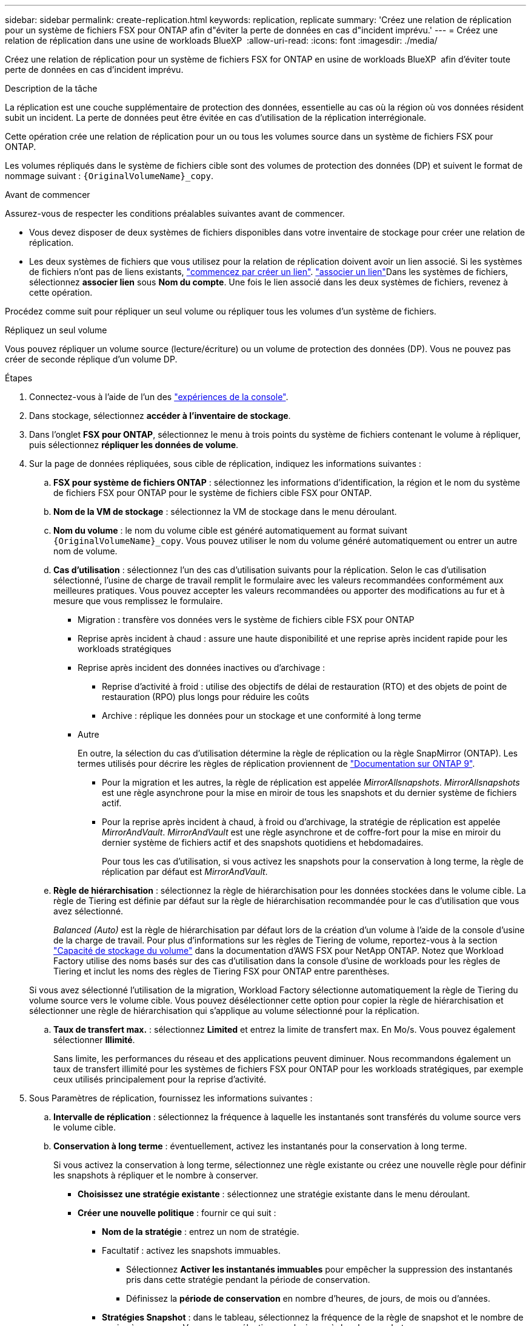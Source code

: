 ---
sidebar: sidebar 
permalink: create-replication.html 
keywords: replication, replicate 
summary: 'Créez une relation de réplication pour un système de fichiers FSX pour ONTAP afin d"éviter la perte de données en cas d"incident imprévu.' 
---
= Créez une relation de réplication dans une usine de workloads BlueXP 
:allow-uri-read: 
:icons: font
:imagesdir: ./media/


[role="lead"]
Créez une relation de réplication pour un système de fichiers FSX for ONTAP en usine de workloads BlueXP  afin d'éviter toute perte de données en cas d'incident imprévu.

.Description de la tâche
La réplication est une couche supplémentaire de protection des données, essentielle au cas où la région où vos données résident subit un incident. La perte de données peut être évitée en cas d'utilisation de la réplication interrégionale.

Cette opération crée une relation de réplication pour un ou tous les volumes source dans un système de fichiers FSX pour ONTAP.

Les volumes répliqués dans le système de fichiers cible sont des volumes de protection des données (DP) et suivent le format de nommage suivant : `{OriginalVolumeName}_copy`.

.Avant de commencer
Assurez-vous de respecter les conditions préalables suivantes avant de commencer.

* Vous devez disposer de deux systèmes de fichiers disponibles dans votre inventaire de stockage pour créer une relation de réplication.
* Les deux systèmes de fichiers que vous utilisez pour la relation de réplication doivent avoir un lien associé. Si les systèmes de fichiers n'ont pas de liens existants, link:create-link.html["commencez par créer un lien"]. link:manage-links.html["associer un lien"]Dans les systèmes de fichiers, sélectionnez *associer lien* sous *Nom du compte*. Une fois le lien associé dans les deux systèmes de fichiers, revenez à cette opération.


Procédez comme suit pour répliquer un seul volume ou répliquer tous les volumes d'un système de fichiers.

[role="tabbed-block"]
====
.Répliquez un seul volume
--
Vous pouvez répliquer un volume source (lecture/écriture) ou un volume de protection des données (DP). Vous ne pouvez pas créer de seconde réplique d'un volume DP.

.Étapes
. Connectez-vous à l'aide de l'un des link:https://docs.netapp.com/us-en/workload-setup-admin/console-experiences.html["expériences de la console"^].
. Dans stockage, sélectionnez *accéder à l'inventaire de stockage*.
. Dans l'onglet *FSX pour ONTAP*, sélectionnez le menu à trois points du système de fichiers contenant le volume à répliquer, puis sélectionnez *répliquer les données de volume*.
. Sur la page de données répliquées, sous cible de réplication, indiquez les informations suivantes :
+
.. *FSX pour système de fichiers ONTAP* : sélectionnez les informations d'identification, la région et le nom du système de fichiers FSX pour ONTAP pour le système de fichiers cible FSX pour ONTAP.
.. *Nom de la VM de stockage* : sélectionnez la VM de stockage dans le menu déroulant.
.. *Nom du volume* : le nom du volume cible est généré automatiquement au format suivant `{OriginalVolumeName}_copy`. Vous pouvez utiliser le nom du volume généré automatiquement ou entrer un autre nom de volume.
.. *Cas d'utilisation* : sélectionnez l'un des cas d'utilisation suivants pour la réplication. Selon le cas d'utilisation sélectionné, l'usine de charge de travail remplit le formulaire avec les valeurs recommandées conformément aux meilleures pratiques. Vous pouvez accepter les valeurs recommandées ou apporter des modifications au fur et à mesure que vous remplissez le formulaire.
+
*** Migration : transfère vos données vers le système de fichiers cible FSX pour ONTAP
*** Reprise après incident à chaud : assure une haute disponibilité et une reprise après incident rapide pour les workloads stratégiques
*** Reprise après incident des données inactives ou d'archivage :
+
**** Reprise d'activité à froid : utilise des objectifs de délai de restauration (RTO) et des objets de point de restauration (RPO) plus longs pour réduire les coûts
**** Archive : réplique les données pour un stockage et une conformité à long terme


*** Autre
+
En outre, la sélection du cas d'utilisation détermine la règle de réplication ou la règle SnapMirror (ONTAP). Les termes utilisés pour décrire les règles de réplication proviennent de link:https://docs.netapp.com/us-en/ontap/data-protection/default-protection-policies-concept.html["Documentation sur ONTAP 9"^].

+
**** Pour la migration et les autres, la règle de réplication est appelée _MirrorAllsnapshots_. _MirrorAllsnapshots_ est une règle asynchrone pour la mise en miroir de tous les snapshots et du dernier système de fichiers actif.
**** Pour la reprise après incident à chaud, à froid ou d'archivage, la stratégie de réplication est appelée _MirrorAndVault_. _MirrorAndVault_ est une règle asynchrone et de coffre-fort pour la mise en miroir du dernier système de fichiers actif et des snapshots quotidiens et hebdomadaires.
+
Pour tous les cas d'utilisation, si vous activez les snapshots pour la conservation à long terme, la règle de réplication par défaut est _MirrorAndVault_.





.. *Règle de hiérarchisation* : sélectionnez la règle de hiérarchisation pour les données stockées dans le volume cible. La règle de Tiering est définie par défaut sur la règle de hiérarchisation recommandée pour le cas d'utilisation que vous avez sélectionné.
+
_Balanced (Auto)_ est la règle de hiérarchisation par défaut lors de la création d'un volume à l'aide de la console d'usine de la charge de travail. Pour plus d'informations sur les règles de Tiering de volume, reportez-vous à la section link:https://docs.aws.amazon.com/fsx/latest/ONTAPGuide/volume-storage-capacity.html#data-tiering-policy["Capacité de stockage du volume"^] dans la documentation d'AWS FSX pour NetApp ONTAP. Notez que Workload Factory utilise des noms basés sur des cas d'utilisation dans la console d'usine de workloads pour les règles de Tiering et inclut les noms des règles de Tiering FSX pour ONTAP entre parenthèses.

+
Si vous avez sélectionné l'utilisation de la migration, Workload Factory sélectionne automatiquement la règle de Tiering du volume source vers le volume cible. Vous pouvez désélectionner cette option pour copier la règle de hiérarchisation et sélectionner une règle de hiérarchisation qui s'applique au volume sélectionné pour la réplication.

.. *Taux de transfert max.* : sélectionnez *Limited* et entrez la limite de transfert max. En Mo/s. Vous pouvez également sélectionner *Illimité*.
+
Sans limite, les performances du réseau et des applications peuvent diminuer. Nous recommandons également un taux de transfert illimité pour les systèmes de fichiers FSX pour ONTAP pour les workloads stratégiques, par exemple ceux utilisés principalement pour la reprise d'activité.



. Sous Paramètres de réplication, fournissez les informations suivantes :
+
.. *Intervalle de réplication* : sélectionnez la fréquence à laquelle les instantanés sont transférés du volume source vers le volume cible.
.. *Conservation à long terme* : éventuellement, activez les instantanés pour la conservation à long terme.
+
Si vous activez la conservation à long terme, sélectionnez une règle existante ou créez une nouvelle règle pour définir les snapshots à répliquer et le nombre à conserver.

+
*** *Choisissez une stratégie existante* : sélectionnez une stratégie existante dans le menu déroulant.
*** *Créer une nouvelle politique* : fournir ce qui suit :
+
**** *Nom de la stratégie* : entrez un nom de stratégie.
**** Facultatif : activez les snapshots immuables.
+
***** Sélectionnez *Activer les instantanés immuables* pour empêcher la suppression des instantanés pris dans cette stratégie pendant la période de conservation.
***** Définissez la *période de conservation* en nombre d'heures, de jours, de mois ou d'années.


**** *Stratégies Snapshot* : dans le tableau, sélectionnez la fréquence de la règle de snapshot et le nombre de copies à conserver. Vous pouvez sélectionner plusieurs règles de snapshot.






. Sélectionnez *Créer*.


--
.Répliquez tous les volumes d'un système de fichiers
--
Vous pouvez répliquer tous les volumes source (lecture/écriture) et de protection des données (DP) d'un système de fichiers.


NOTE: La réplication d'un volume de protection des données est prise en charge une fois.

.Étapes
. Connectez-vous à l'aide de l'un des link:https://docs.netapp.com/us-en/workload-setup-admin/console-experiences.html["expériences de la console"^].
. Dans stockage, sélectionnez *accéder à l'inventaire de stockage*.
. Dans l'onglet FSX pour ONTAP, sélectionnez le menu à trois points du système de fichiers avec les volumes, puis sélectionnez *gérer*.
. Dans la présentation du système de fichiers, sélectionnez *répliquer les données*.
. Sur la page de données répliquées, sous cible de réplication, indiquez les informations suivantes :
+
.. *FSX pour système de fichiers ONTAP* : sélectionnez les informations d'identification, la région et le nom du système de fichiers FSX pour ONTAP pour le système de fichiers cible FSX pour ONTAP.
.. *Nom de la VM de stockage* : sélectionnez la VM de stockage dans le menu déroulant.
.. *Nom du volume* : le nom du volume cible est généré automatiquement au format suivant `{OriginalVolumeName}_copy`.
.. *Cas d'utilisation* : sélectionnez l'un des cas d'utilisation suivants pour la réplication. Selon le cas d'utilisation sélectionné, l'usine de charge de travail remplit le formulaire avec les valeurs recommandées conformément aux meilleures pratiques. Vous pouvez accepter les valeurs recommandées ou apporter des modifications au fur et à mesure que vous remplissez le formulaire.
+
*** Migration : transfère vos données vers le système de fichiers cible FSX pour ONTAP
*** Reprise après incident à chaud : assure une haute disponibilité et une reprise après incident rapide pour les workloads stratégiques
*** Reprise après incident des données inactives ou d'archivage :
+
**** Reprise d'activité à froid : utilise des objectifs de délai de restauration (RTO) et des objets de point de restauration (RPO) plus longs pour réduire les coûts
**** Archive : réplique les données pour un stockage et une conformité à long terme


*** Autre
+
En outre, la sélection du cas d'utilisation détermine la règle de réplication ou la règle SnapMirror (ONTAP). Les termes utilisés pour décrire les règles de réplication proviennent de link:https://docs.netapp.com/us-en/ontap/data-protection/default-protection-policies-concept.html["Documentation sur ONTAP 9"^].

+
**** Pour la migration et les autres, la règle de réplication est appelée _MirrorAllsnapshots_. _MirrorAllsnapshots_ est une règle asynchrone pour la mise en miroir de tous les snapshots et du dernier système de fichiers actif.
**** Pour la reprise après incident à chaud, à froid ou d'archivage, la stratégie de réplication est appelée _MirrorAndVault_. _MirrorAndVault_ est une règle asynchrone et de coffre-fort pour la mise en miroir du dernier système de fichiers actif et des snapshots quotidiens et hebdomadaires.
+
Pour tous les cas d'utilisation, si vous activez les snapshots pour la conservation à long terme, la règle de réplication par défaut est _MirrorAndVault_.





.. *Règle de hiérarchisation* : sélectionnez la règle de hiérarchisation pour les données stockées dans le volume cible. La règle de Tiering est définie par défaut sur la règle de hiérarchisation recommandée pour le cas d'utilisation que vous avez sélectionné.
+
_Balanced (Auto)_ est la règle de hiérarchisation par défaut lors de la création d'un volume à l'aide de la console d'usine de la charge de travail. Pour plus d'informations sur les règles de Tiering de volume, reportez-vous à la section link:https://docs.aws.amazon.com/fsx/latest/ONTAPGuide/volume-storage-capacity.html#data-tiering-policy["Capacité de stockage du volume"^] dans la documentation d'AWS FSX pour NetApp ONTAP. Notez que Workload Factory utilise des noms basés sur des cas d'utilisation dans la console d'usine de workloads pour les règles de Tiering et inclut les noms des règles de Tiering FSX pour ONTAP entre parenthèses.

+
Si vous avez sélectionné le cas d'utilisation de la migration, Workload Factory sélectionne automatiquement la règle de Tiering des volumes source vers les volumes cible du système de fichiers. Vous pouvez désélectionner cette option pour copier la règle de hiérarchisation et sélectionner une règle de hiérarchisation qui s'applique aux volumes du système de fichiers cible pour la réplication.

.. *Taux de transfert max.* : sélectionnez *Limited* et entrez la limite de transfert max. En Mio/s. Vous pouvez également sélectionner *Illimité*.
+
Sans limite, les performances du réseau et des applications peuvent diminuer. Nous recommandons également un taux de transfert illimité pour les systèmes de fichiers FSX pour ONTAP pour les workloads stratégiques, par exemple ceux utilisés principalement pour la reprise d'activité.



. Sous Paramètres de réplication, fournissez les informations suivantes :
+
.. *Intervalle de réplication* : sélectionnez la fréquence à laquelle les instantanés sont transférés du volume source vers le volume cible.
.. *Conservation à long terme* : éventuellement, activez les instantanés pour la conservation à long terme.
+
Si vous activez la conservation à long terme, sélectionnez une règle existante ou créez une nouvelle règle pour définir les snapshots à répliquer et le nombre à conserver.

+
*** *Choisissez une stratégie existante* : sélectionnez une stratégie existante dans le menu déroulant.
*** *Créer une nouvelle politique* : fournir ce qui suit :
+
**** *Nom de la stratégie* : entrez un nom de stratégie.
**** *Stratégies Snapshot* : dans le tableau, sélectionnez la fréquence de la règle de snapshot et le nombre de copies à conserver. Vous pouvez sélectionner plusieurs règles de snapshot.






. Sélectionnez *répliquer*.


--
====
.Résultat
La relation de réplication apparaît dans l'onglet *relations de réplication* du système de fichiers cible FSX pour ONTAP.
